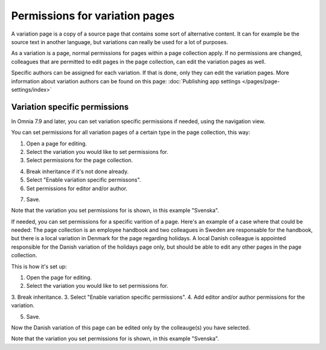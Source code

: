 Permissions for variation pages
====================================

A variation page is a copy of a source page that contains some sort of alternative content. It can for example be the source text in another language, but variations can really be used for a lot of purposes.

As a variation is a page, normal permissions for pages within a page collection apply. If no permissions are changed, colleagues that are permitted to edit pages in the page collection, can edit the variation pages as well.

Specific authors can be assigned for each variation. If that is done, only they can edit the variation pages. More information about variation authors can be found on this page: :doc:`Publishing app settings </pages/page-settings/index>`

Variation specific permissions
**********************************
In Omnia 7.9 and later, you can set variation specific permissions if needed, using the navigation view.

You can set permissions for all variation pages of a certain type in the page collection, this way:

1. Open a page for editing.
2. Select the variation you would like to set permissions for.
3. Select permissions for the page collection.

.. image:: permission-variation-page-collection.png

4. Break inheritance if it's not done already.
5. Select "Enable variation specific permissons".
6. Set permissions for editor and/or author.

.. image:: permission-variation-page-collection-permissions.png

7. Save.

Note that the variation you set permissions for is shown, in this example "Svenska".

If needed, you can set permissions for a specific varition of a page. Here's an example of a case where that could be needed: The page collection is an employee handbook and two colleagues in Sweden are responsable for the handbook, but there is a local variation in Denmark for the page regarding holidays. A local Danish colleague is appointed responsible for the Danish variation of the holidays page only, but should be able to edit any other pages in the page collection. 
 
This is how it's set up: 

1. Open the page for editing.
2. Select the variation you would like to set permissions for.
3. Break inheritance.
3. Select "Enable variation specific permissions". 
4. Add editor and/or author permissions for the variation.

.. image:: page-permissions-variation-specific-page.png

5. Save.

Now the Danish variation of this page can be edited only by the colleauge(s) you have selected.

Note that the variation you set permissions for is shown, in this example "Svenska".








